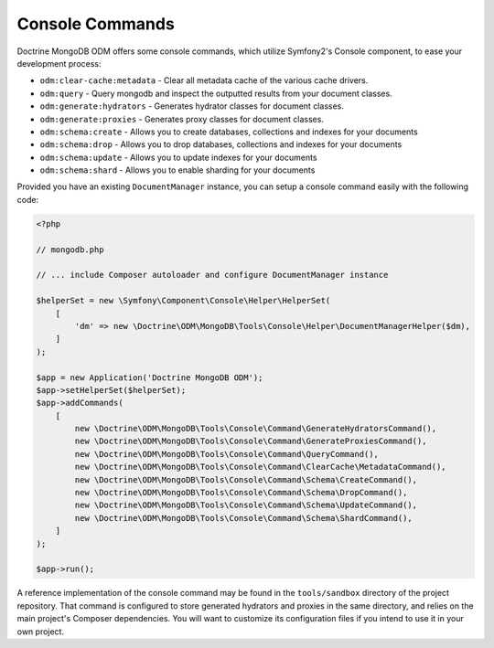 Console Commands
================

Doctrine MongoDB ODM offers some console commands, which utilize Symfony2's
Console component, to ease your development process:

- ``odm:clear-cache:metadata`` - Clear all metadata cache of the various cache drivers.
- ``odm:query`` - Query mongodb and inspect the outputted results from your document classes.
- ``odm:generate:hydrators`` - Generates hydrator classes for document classes.
- ``odm:generate:proxies`` - Generates proxy classes for document classes.
- ``odm:schema:create`` - Allows you to create databases, collections and indexes for your documents
- ``odm:schema:drop`` - Allows you to drop databases, collections and indexes for your documents
- ``odm:schema:update`` - Allows you to update indexes for your documents
- ``odm:schema:shard`` - Allows you to enable sharding for your documents

Provided you have an existing ``DocumentManager`` instance, you can setup a
console command easily with the following code:

.. code-block:: php

    <?php

    // mongodb.php

    // ... include Composer autoloader and configure DocumentManager instance

    $helperSet = new \Symfony\Component\Console\Helper\HelperSet(
        [
            'dm' => new \Doctrine\ODM\MongoDB\Tools\Console\Helper\DocumentManagerHelper($dm),
        ]
    );

    $app = new Application('Doctrine MongoDB ODM');
    $app->setHelperSet($helperSet);
    $app->addCommands(
        [
            new \Doctrine\ODM\MongoDB\Tools\Console\Command\GenerateHydratorsCommand(),
            new \Doctrine\ODM\MongoDB\Tools\Console\Command\GenerateProxiesCommand(),
            new \Doctrine\ODM\MongoDB\Tools\Console\Command\QueryCommand(),
            new \Doctrine\ODM\MongoDB\Tools\Console\Command\ClearCache\MetadataCommand(),
            new \Doctrine\ODM\MongoDB\Tools\Console\Command\Schema\CreateCommand(),
            new \Doctrine\ODM\MongoDB\Tools\Console\Command\Schema\DropCommand(),
            new \Doctrine\ODM\MongoDB\Tools\Console\Command\Schema\UpdateCommand(),
            new \Doctrine\ODM\MongoDB\Tools\Console\Command\Schema\ShardCommand(),
        ]
    );

    $app->run();

A reference implementation of the console command may be found in the
``tools/sandbox`` directory of the project repository. That command is
configured to store generated hydrators and proxies in the same directory, and
relies on the main project's Composer dependencies. You will want to customize
its configuration files if you intend to use it in your own project.
